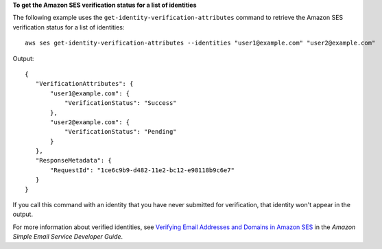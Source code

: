 **To get the Amazon SES verification status for a list of identities**

The following example uses the ``get-identity-verification-attributes`` command to retrieve the Amazon SES verification status for a list of identities::

    aws ses get-identity-verification-attributes --identities "user1@example.com" "user2@example.com"

Output::    

 {
    "VerificationAttributes": {
        "user1@example.com": {
            "VerificationStatus": "Success"
        },
        "user2@example.com": {
            "VerificationStatus": "Pending"
        }
    },
    "ResponseMetadata": {
        "RequestId": "1ce6c9b9-d482-11e2-bc12-e98118b9c6e7"
    }
 }

If you call this command with an identity that you have never submitted for verification, that identity won't appear in the output. 

For more information about verified identities, see `Verifying Email Addresses and Domains in Amazon SES`_ in the *Amazon Simple Email Service Developer Guide*.

.. _Verifying Email Addresses and Domains in Amazon SES: http://docs.aws.amazon.com/ses/latest/DeveloperGuide/verify-addresses-and-domains.html
